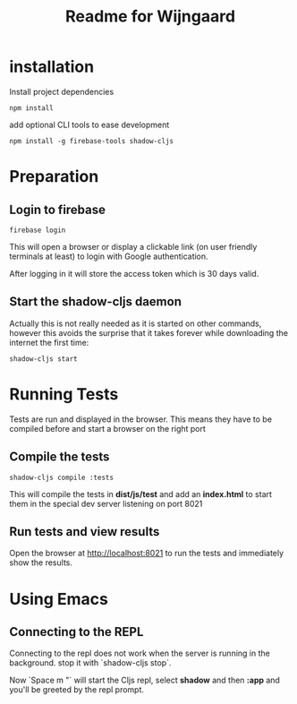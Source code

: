 #+TITLE: Readme for Wijngaard


* installation

Install project dependencies

#+begin_src shell
npm install
#+end_src

add optional CLI tools to ease development

#+begin_src shell
npm install -g firebase-tools shadow-cljs
#+end_src

* Preparation

** Login to firebase

#+begin_src shell
firebase login
#+end_src

This will open a browser or display a clickable link (on user friendly terminals
at least) to login with Google authentication.

After logging in it will store the access token which is 30 days valid.


** Start the shadow-cljs daemon

Actually this is not really needed as it is started on other commands, however
this avoids the surprise that it takes forever while downloading the internet
the first time:

#+begin_src shell
shadow-cljs start
#+end_src
* Running Tests

Tests are run and displayed in the browser. This means they have to be compiled
before and start a browser on the right port


** Compile the tests

#+begin_src shell
shadow-cljs compile :tests
#+end_src

This will compile the tests in *dist/js/test* and add an *index.html* to start
them in the special dev server listening on port 8021


** Run tests and view results

Open the browser at [[http://localhost:8021][http://localhost:8021]] to run the tests and immediately
show the results.
* Using Emacs

** Connecting to the REPL

Connecting to the repl does not work when the server is running in the background. stop it with `shadow-cljs stop`.

Now `Space m "` will start the Cljs repl, select *shadow* and then *:app* and you'll be greeted by the repl prompt.
